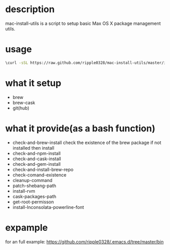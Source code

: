 * description
  mac-install-utils is a script to setup basic Max OS X package management utils.
* usage
  #+BEGIN_SRC bash
  \curl -sSL https://raw.github.com/ripple0328/mac-install-utils/master/install-utils.sh | bash
  #+END_SRC
* what it setup
  * brew
  * brew-cask
  * git(hub)
* what it provide(as a bash function)
  * check-and-brew-install
    check the existence of the brew package
    if not installed then install
  * check-and-npm-install
  * check-and-cask-install
  * check-and-gem-install
  * check-and-install-brew-repo
  * check-comand-existence
  * cleanup-command
  * patch-shebang-path
  * install-rvm
  * cask-packages-path
  * get-root-permisson
  * install-Inconsolata-powerline-font
* expample
  for an full example:
  https://github.com/ripple0328/.emacs.d/tree/master/bin
